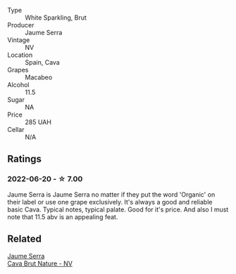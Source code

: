 #+attr_html: :class wine-main-image
[[file:/images/f4/0ec77a-9564-408b-9fad-7709e2fb6d93/2022-06-20-21-21-10-F0BE04CF-7418-4BEB-8FF2-7A08B968A7D7-1-105-c.webp]]

- Type :: White Sparkling, Brut
- Producer :: Jaume Serra
- Vintage :: NV
- Location :: Spain, Cava
- Grapes :: Macabeo
- Alcohol :: 11.5
- Sugar :: NA
- Price :: 285 UAH
- Cellar :: N/A

** Ratings

*** 2022-06-20 - ☆ 7.00

Jaume Serra is Jaume Serra no matter if they put the word 'Organic' on their label or use one grape exclusively. It's always a good and reliable basic Cava. Typical notes, typical palate. Good for it's price. And also I must note that 11.5 abv is an appealing feat.

** Related

#+begin_export html
<div class="flex-container">
  <a class="flex-item flex-item-left" href="/wines/1d25ec11-e30c-4b90-b800-0e6fb959c312.html">
    <section class="h text-small text-lighter">Jaume Serra</section>
    <section class="h text-bolder">Cava Brut Nature - NV</section>
  </a>

</div>
#+end_export
